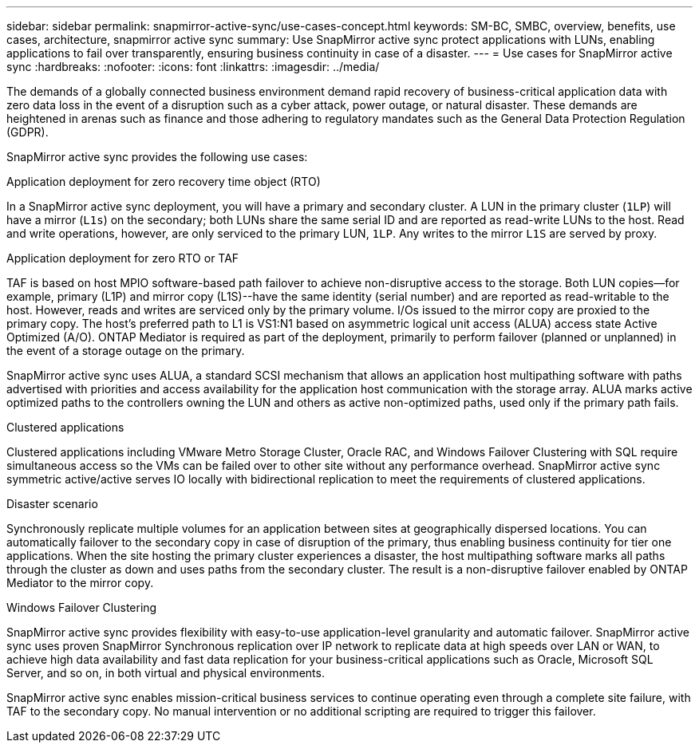 ---
sidebar: sidebar
permalink: snapmirror-active-sync/use-cases-concept.html
keywords: SM-BC, SMBC, overview, benefits, use cases, architecture, snapmirror active sync
summary: Use SnapMirror active sync protect applications with LUNs, enabling applications to fail over transparently, ensuring business continuity in case of a disaster.
---
= Use cases for SnapMirror active sync
:hardbreaks:
:nofooter:
:icons: font
:linkattrs:
:imagesdir: ../media/

[.lead]
The demands of a globally connected business environment demand rapid recovery of business-critical application data with zero data loss in the event of a disruption such as a cyber attack, power outage, or natural disaster. These demands are heightened in arenas such as finance and those adhering to regulatory mandates such as the General Data Protection Regulation (GDPR).  

SnapMirror active sync provides the following use cases: 

.Application deployment for zero recovery time object (RTO)
In a SnapMirror active sync deployment, you will have a primary and secondary cluster. A LUN in the primary cluster (`1LP`) will have a mirror (`L1s`) on the secondary; both LUNs share the same serial ID and are reported as read-write LUNs to the host. Read and write operations, however, are only serviced to the primary LUN, `1LP`. Any writes to the mirror `L1S` are served by proxy. 

.Application deployment for zero RTO or TAF 
TAF is based on host MPIO software-based path failover to achieve non-disruptive access to the storage. Both LUN copies--for example, primary (L1P) and mirror copy (L1S)--have the same identity (serial number) and are reported as read-writable to the host. However, reads and writes are serviced only by the primary volume. I/Os issued to the mirror copy are proxied to the primary copy. The host's preferred path to L1 is VS1:N1 based on asymmetric logical unit access (ALUA) access state Active Optimized (A/O). ONTAP Mediator is required as part of the deployment, primarily to perform failover (planned or unplanned) in the event of a storage outage on the primary. 

SnapMirror active sync uses ALUA, a standard SCSI mechanism that allows an application host multipathing software with paths advertised with priorities and access availability for the application host communication with the storage array. ALUA marks active optimized paths to the controllers owning the LUN and others as active non-optimized paths, used only if the primary path fails.  

.Clustered applications
Clustered applications including VMware Metro Storage Cluster, Oracle RAC, and Windows Failover Clustering with SQL require simultaneous access so the VMs can be failed over to other site without any performance overhead. SnapMirror active sync symmetric active/active serves IO locally with bidirectional replication to meet the requirements of clustered applications. 

.Disaster scenario
Synchronously replicate multiple volumes for an application between sites at geographically dispersed locations. You can automatically failover to the secondary copy in case of disruption of the primary, thus enabling business continuity for tier one applications. When the site hosting the primary cluster experiences a disaster, the host multipathing software marks all paths through the cluster as down and uses paths from the secondary cluster. The result is a non-disruptive failover enabled by ONTAP Mediator to the mirror copy. 

.Windows Failover Clustering 
SnapMirror active sync provides flexibility with easy-to-use application-level granularity and automatic failover. SnapMirror active sync uses proven SnapMirror Synchronous replication over IP network to replicate data at high speeds over LAN or WAN, to achieve high data availability and fast data replication for your business-critical applications such as Oracle, Microsoft SQL Server, and so on, in both virtual and physical environments. 

SnapMirror active sync enables mission-critical business services to continue operating even through a complete site failure, with TAF to the secondary copy. No manual intervention or no additional scripting are required to trigger this failover. 


